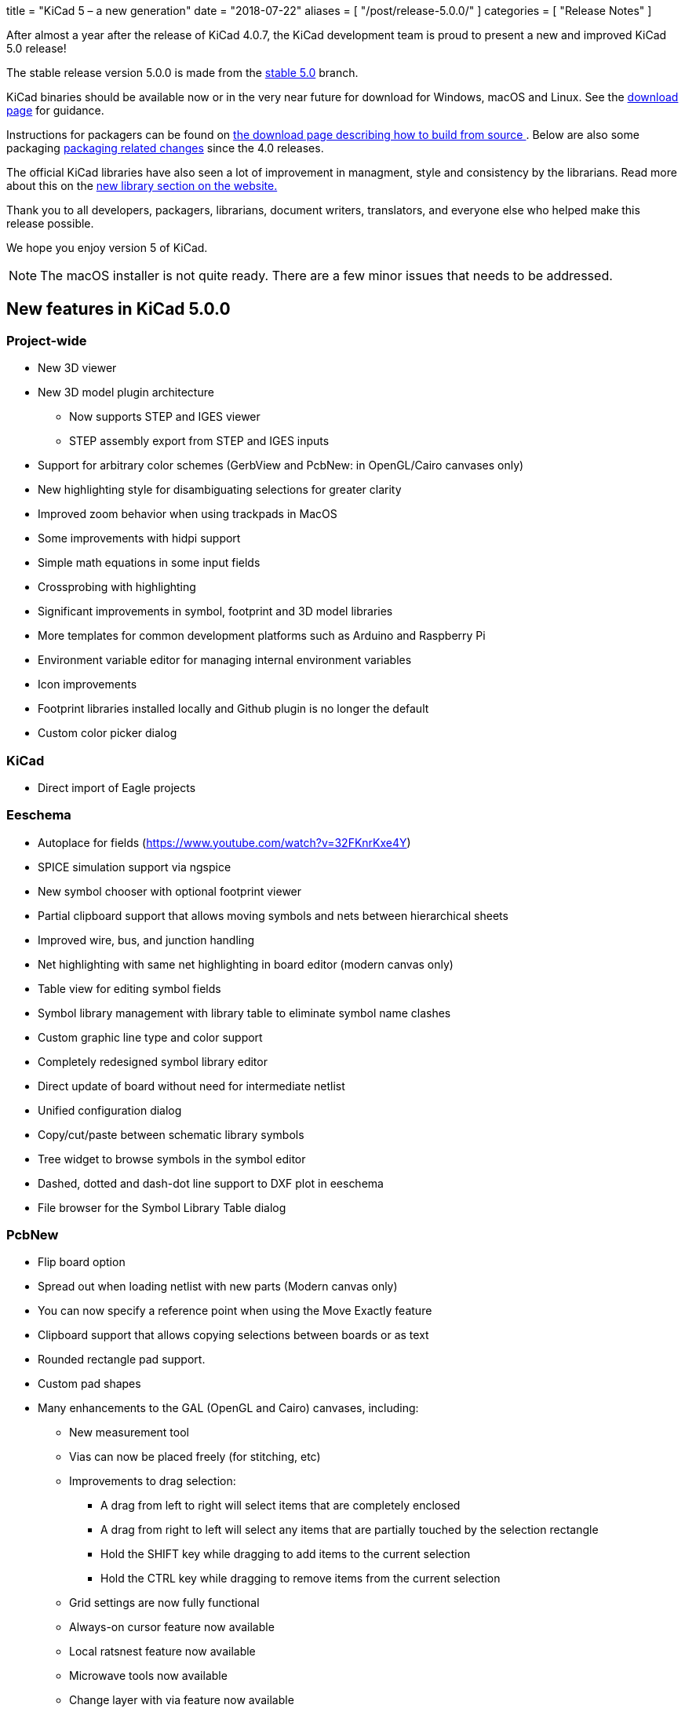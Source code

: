 +++
title = "KiCad 5 – a new generation"
date = "2018-07-22"
aliases = [
    "/post/release-5.0.0/"
]
categories = [
    "Release Notes"
]
+++

After almost a year after the release of KiCad 4.0.7, the KiCad
development team is proud to present a new and improved KiCad 5.0
release!

The stable release version 5.0.0 is made from the
https://git.launchpad.net/kicad/log/?h=5.0[stable 5.0] branch.

KiCad binaries should be available now or in the very near future for
download for Windows, macOS and Linux.  See the
http://kicad-pcb.org/download/[download page] for guidance.

Instructions for packagers can be found on
http://kicad-pcb.org/download/source/[the download page describing how
to build from source ]. Below are also some packaging
<<packaging-changes,packaging related changes>> since the 4.0 releases.

The official KiCad libraries have also seen a lot of improvement in
managment, style and consistency by the librarians.  Read more about
this on the http://kicad-pcb.org/libraries/download/[new library
section on the website.]

Thank you to all developers, packagers, librarians, document writers,
translators, and everyone else who helped make this release possible.

We hope you enjoy version 5 of KiCad.

NOTE: The macOS installer is not quite ready. There are a few minor
issues that needs to be addressed.


== New features in KiCad 5.0.0

=== Project-wide

* New 3D viewer
* New 3D model plugin architecture
** Now supports STEP and IGES viewer
** STEP assembly export from STEP and IGES inputs
* Support for arbitrary color schemes (GerbView and PcbNew: in OpenGL/Cairo canvases only)
* New highlighting style for disambiguating selections for greater clarity
* Improved zoom behavior when using trackpads in MacOS
* Some improvements with hidpi support
* Simple math equations in some input fields
* Crossprobing with highlighting
* Significant improvements in symbol, footprint and 3D model libraries
* More templates for common development platforms such as Arduino and Raspberry Pi
* Environment variable editor for managing internal environment variables
* Icon improvements
* Footprint libraries installed locally and Github plugin is no longer the default
* Custom color picker dialog

=== KiCad

* Direct import of Eagle projects

=== Eeschema

* Autoplace for fields (https://www.youtube.com/watch?v=32FKnrKxe4Y)
* SPICE simulation support via ngspice
* New symbol chooser with optional footprint viewer
* Partial clipboard support that allows moving symbols and nets between hierarchical sheets
* Improved wire, bus, and junction handling
* Net highlighting with same net highlighting in board editor (modern canvas only)
* Table view for editing symbol fields
* Symbol library management with library table to eliminate symbol name clashes
* Custom graphic line type and color support
* Completely redesigned symbol library editor
* Direct update of board without need for intermediate netlist
* Unified configuration dialog
* Copy/cut/paste between schematic library symbols
* Tree widget to browse symbols in the symbol editor
* Dashed, dotted and dash-dot line support to DXF plot in eeschema
* File browser for the Symbol Library Table dialog

=== PcbNew

* Flip board option
* Spread out when loading netlist with new parts (Modern canvas only)
* You can now specify a reference point when using the Move Exactly feature
* Clipboard support that allows copying selections between boards or as text
* Rounded rectangle pad support.
* Custom pad shapes
* Many enhancements to the GAL (OpenGL and Cairo) canvases, including:
** New measurement tool
** Vias can now be placed freely (for stitching, etc)
** Improvements to drag selection:
*** A drag from left to right will select items that are completely enclosed
*** A drag from right to left will select any items that are partially touched by the
    selection rectangle
*** Hold the SHIFT key while dragging to add items to the current selection
*** Hold the CTRL key while dragging to remove items from the current selection
** Grid settings are now fully functional
** Always-on cursor feature now available
** Local ratsnest feature now available
** Microwave tools now available
** Change layer with via feature now available
** Change Footprint feature now available
** Improvements to the array tool
** Improvements to the arc drawing tool
** Improvements to the zone drawing and editing tools
* Net highlight mode highlights net in schematic editor (Modern canvas only),
* Transparency support in modern canvases
* Update changes from schematic editor without intermediate netlist file
* Anti-aliased fonts (modern canvas only)
* Improved Python console
* Support for gerber X2 extensions
* Support for gerber job files

=== GerbView

* Support for modern (OpenGL and Cairo) canvases
* Transparency support in modern canvases
* New measurement tool
* Ability to pan using a drag of the right mouse button
* Support for loading gerber X2 extensions
* Support for loading gerber job files

[[packaging-changes]]
== Packaging Changes
In regard to packaging the KiCad binaries, not a lot has changed.  You
should mostly be able to bump the package version, but some new major
dependencies have been added with the SPICE similation and support for
IGES and STEP 3D models. We now depend on Open Cascade (by
default OCE, but OCCT should also work.) We also now depend upon 
ngspice built as a library.

Beyond dependencies, the library has had a major restructuring such that the
footprints are in one git repository and the templates have been seperated
out to its own repo as well. See http://kicad-pcb.org/download/source/
for all relevant information.


**The KiCad Development Team**
